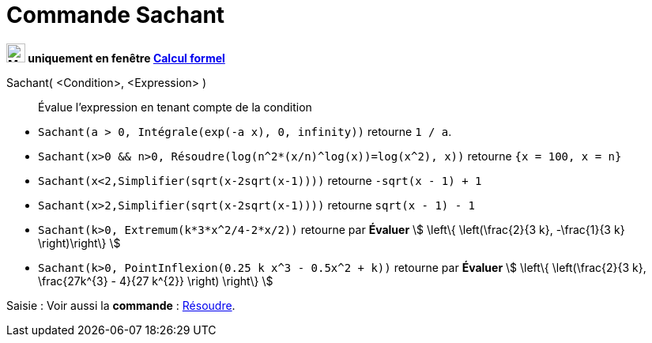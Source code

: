 = Commande Sachant
:page-en: commands/Assume
ifdef::env-github[:imagesdir: /en/modules/ROOT/assets/images]

*image:24px-Menu_view_cas.svg.png[Menu view cas.svg,width=24,height=24] uniquement en fenêtre
xref:/Calcul_formel.adoc[Calcul formel]*

Sachant( <Condition>, <Expression> )::
  Évalue l'expression en tenant compte de la condition

[EXAMPLE]
====

* `++Sachant(a > 0, Intégrale(exp(-a x), 0, infinity))++` retourne `++1 / a++`.
* `++Sachant(x>0 && n>0, Résoudre(log(n^2*(x/n)^log(x))=log(x^2), x))++` retourne `++{x = 100, x = n}++`
* `++Sachant(x<2,Simplifier(sqrt(x-2sqrt(x-1))))++` retourne `++-sqrt(x - 1) + 1++`
* `++Sachant(x>2,Simplifier(sqrt(x-2sqrt(x-1))))++` retourne `++sqrt(x - 1) - 1++`
* `++Sachant(k>0, Extremum(k*3*x^2/4-2*x/2))++` retourne par *Évaluer* stem:[ \left\{ \left(\frac{2}{3 k}, -\frac{1}{3 k} \right)\right\} ]
* `++Sachant(k>0, PointInflexion(0.25 k x^3 - 0.5x^2 + k))++` retourne par *Évaluer* stem:[ \left\{ \left(\frac{2}{3 k}, \frac{27k^{3} - 4}{27 k^{2}} \right) \right\} ]

====

[.kcode]#Saisie :# Voir aussi la *commande* : xref:/commands/Résoudre.adoc[Résoudre].


